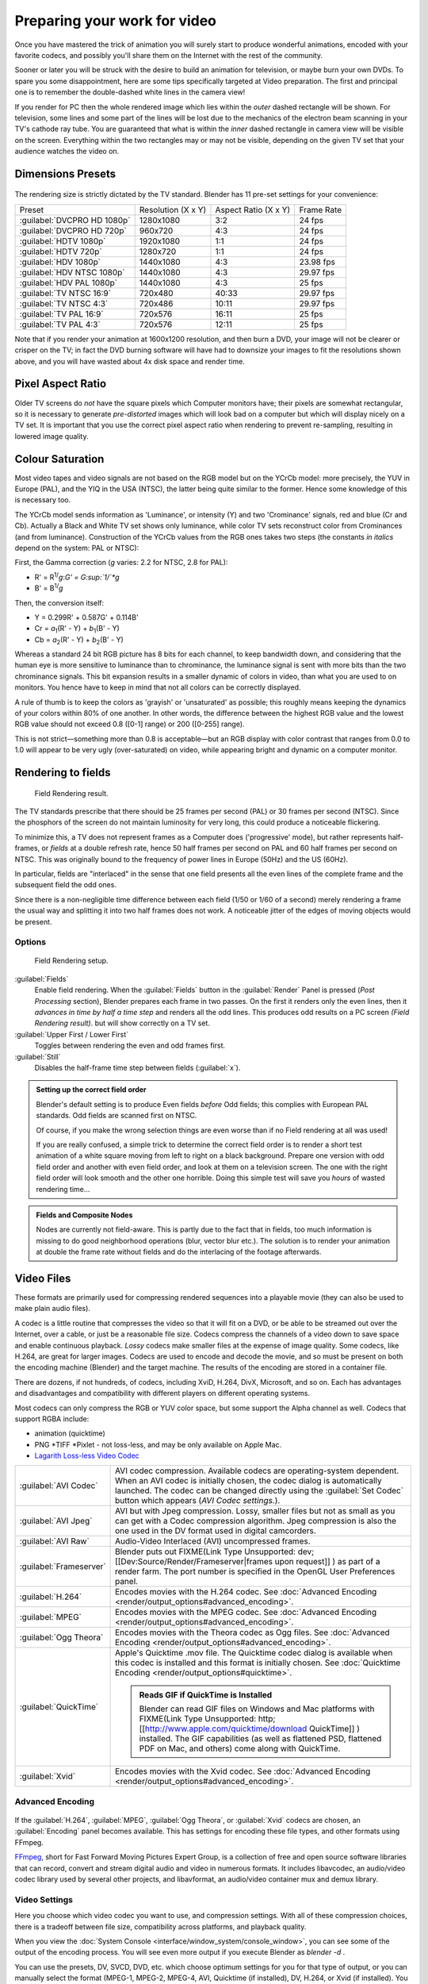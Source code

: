 
..    TODO/Review: {{review|}} .


Preparing your work for video
=============================

Once you have mastered the trick of animation you will surely start to produce wonderful
animations, encoded with your favorite codecs,
and possibly you'll share them on the Internet with the rest of the community.

Sooner or later you will be struck with the desire to build an animation for television,
or maybe burn your own DVDs. To spare you some disappointment,
here are some tips specifically targeted at Video preparation.
The first and principal one is to remember the double-dashed white lines in the camera view!

If you render for PC then the whole rendered image which lies within the *outer* dashed
rectangle will be shown. For television, some lines and some part of the lines will be lost
due to the mechanics of the electron beam scanning in your TV's cathode ray tube. You are
guaranteed that what is within the *inner* dashed rectangle in camera view will be visible
on the screen. Everything within the two rectangles may or may not be visible,
depending on the given TV set that your audience watches the video on.


Dimensions Presets
------------------

.. figure:: /images/Render-Dimensions-Presets.jpg


The rendering size is strictly dictated by the TV standard.
Blender has 11 pre-set settings for your convenience:


+---------------------------+------------------+--------------------+----------+
+Preset                     |Resolution (X x Y)|Aspect Ratio (X x Y)|Frame Rate+
+---------------------------+------------------+--------------------+----------+
+:guilabel:`DVCPRO HD 1080p`|1280x1080         |3:2                 |24 fps    +
+---------------------------+------------------+--------------------+----------+
+:guilabel:`DVCPRO HD 720p` |960x720           |4:3                 |24 fps    +
+---------------------------+------------------+--------------------+----------+
+:guilabel:`HDTV 1080p`     |1920x1080         |1:1                 |24 fps    +
+---------------------------+------------------+--------------------+----------+
+:guilabel:`HDTV 720p`      |1280x720          |1:1                 |24 fps    +
+---------------------------+------------------+--------------------+----------+
+:guilabel:`HDV 1080p`      |1440x1080         |4:3                 |23.98 fps +
+---------------------------+------------------+--------------------+----------+
+:guilabel:`HDV NTSC 1080p` |1440x1080         |4:3                 |29.97 fps +
+---------------------------+------------------+--------------------+----------+
+:guilabel:`HDV PAL 1080p`  |1440x1080         |4:3                 |25 fps    +
+---------------------------+------------------+--------------------+----------+
+:guilabel:`TV NTSC 16:9`   |720x480           |40:33               |29.97 fps +
+---------------------------+------------------+--------------------+----------+
+:guilabel:`TV NTSC 4:3`    |720x486           |10:11               |29.97 fps +
+---------------------------+------------------+--------------------+----------+
+:guilabel:`TV PAL 16:9`    |720x576           |16:11               |25 fps    +
+---------------------------+------------------+--------------------+----------+
+:guilabel:`TV PAL 4:3`     |720x576           |12:11               |25 fps    +
+---------------------------+------------------+--------------------+----------+


Note that if you render your animation at 1600x1200 resolution, and then burn a DVD,
your image will not be clearer or crisper on the TV; in fact the DVD burning software will
have had to downsize your images to fit the resolutions shown above,
and you will have wasted about 4x disk space and render time.


Pixel Aspect Ratio
------------------

Older TV screens do *not* have the square pixels which Computer monitors have;
their pixels are somewhat rectangular, so it is necessary to generate *pre-distorted* images
which will look bad on a computer but which will display nicely on a TV set. It is important
that you use the correct pixel aspect ratio when rendering to prevent re-sampling,
resulting in lowered image quality.


Colour Saturation
-----------------

Most video tapes and video signals are not based on the RGB model but on the YCrCb model:
more precisely, the YUV in Europe (PAL), and the YIQ in the USA (NTSC),
the latter being quite similar to the former. Hence some knowledge of this is necessary too.

The YCrCb model sends information as 'Luminance', or intensity (Y)
and two 'Crominance' signals, red and blue (Cr and Cb).
Actually a Black and White TV set shows only luminance,
while color TV sets reconstruct color from Crominances (and from luminance).
Construction of the YCrCb values from the RGB ones takes two steps
(the constants *in italics* depend on the system: PAL or NTSC):

First, the Gamma correction (\ *g* varies: 2.2 for NTSC, 2.8 for PAL):

- R' = R\ :sup:`1/`\ *g*\ :*G' = G\ :sup:`1/`\ *g*
- B' = B\ :sup:`1/`\ *g*

Then, the conversion itself:

- Y = 0.299R' + 0.587G' + 0.114B'
- Cr = *a*\ :sub:`1`\ (R' - Y) + *b*\ :sub:`1`\ (B' - Y)
- Cb = *a*\ :sub:`2`\ (R' - Y) + *b*\ :sub:`2`\ (B' - Y)

Whereas a standard 24 bit RGB picture has 8 bits for each channel, to keep bandwidth down,
and considering that the human eye is more sensitive to luminance than to chrominance,
the luminance signal is sent with more bits than the two chrominance signals.
This bit expansion results in a smaller dynamic of colors in video,
than what you are used to on monitors.
You hence have to keep in mind that not all colors can be correctly displayed.

A rule of thumb is to keep the colors as 'grayish' or 'unsaturated' as possible;
this roughly means keeping the dynamics of your colors within 80% of one another.
In other words,
the difference between the highest RGB value and the lowest RGB value should not exceed 0.8
([0-1] range) or 200 ([0-255] range).

This is not strict—something more than 0.8 is acceptable—but an RGB display with color
contrast that ranges from 0.0 to 1.0 will appear to be very ugly (over-saturated) on video,
while appearing bright and dynamic on a computer monitor.


Rendering to fields
-------------------

.. figure:: /images/Manual-Part-XI-Fields02.jpg

   Field Rendering result.


The TV standards prescribe that there should be 25 frames per second (PAL)
or 30 frames per second (NTSC).
Since the phosphors of the screen do not maintain luminosity for very long,
this could produce a noticeable flickering.

To minimize this, a TV does not represent frames as a Computer does ('progressive' mode),
but rather represents half-frames, or *fields* at a double refresh rate,
hence 50 half frames per second on PAL and 60 half frames per second on NTSC.
This was originally bound to the frequency of power lines in Europe (50Hz) and the US (60Hz).

In particular, fields are "interlaced" in the sense that one field presents all the even lines
of the complete frame and the subsequent field the odd ones.

Since there is a non-negligible time difference between each field (1/50 or 1/60 of a second)
merely rendering a frame the usual way and splitting it into two half frames does not work.
A noticeable jitter of the edges of moving objects would be present.


Options
~~~~~~~

.. figure:: /images/Render-to-Fields-2.5+.jpg

   Field Rendering setup.


:guilabel:`Fields`
   Enable field rendering. When the :guilabel:`Fields` button in the :guilabel:`Render` Panel is pressed
   (\ *Post Processing* section), Blender prepares each frame in two passes.
   On the first it renders only the even lines,
   then it *advances in time by half a time step* and renders all the odd lines.
   This produces odd results on a PC screen *(Field Rendering result)*. but will show correctly on a TV set.


:guilabel:`Upper First / Lower First`
   Toggles between rendering the even and odd frames first.
:guilabel:`Still`
   Disables the half-frame time step between fields (\ :guilabel:`x`\ ).


.. admonition:: Setting up the correct field order
   :class: note


   Blender's default setting is to produce Even fields *before*
   Odd fields; this complies with European PAL standards. Odd fields are scanned
   first on NTSC.

   Of course, if you make the wrong selection things are even worse than if no Field rendering at
   all was used!

   If you are really confused, a simple trick to determine the correct field order is to render a
   short test animation of a white square moving from left to right on a black background.
   Prepare one version with odd field order and another with even field order,
   and look at them on a television screen.
   The one with the right field order will look smooth and the other one horrible.
   Doing this simple test will save you *hours* of wasted rendering time…


.. admonition:: Fields and Composite Nodes
   :class: note


   Nodes are currently not field-aware. This is partly due to the fact that in fields,
   too much information is missing to do good neighborhood operations (blur, vector blur etc.).
   The solution is to render your animation at double the frame rate without fields and do the
   interlacing of the footage afterwards.


Video Files
-----------

These formats are primarily used for compressing rendered sequences into a playable movie
(they can also be used to make plain audio files).

A codec is a little routine that compresses the video so that it will fit on a DVD,
or be able to be streamed out over the Internet, over a cable,
or just be a reasonable file size.
Codecs compress the channels of a video down to save space and enable continuous playback.
*Lossy* codecs make smaller files at the expense of image quality. Some codecs, like H.264,
are great for larger images. Codecs are used to encode and decode the movie,
and so must be present on both the encoding machine (Blender) and the target machine.
The results of the encoding are stored in a container file.

There are dozens, if not hundreds, of codecs, including XviD, H.264, DivX, Microsoft,
and so on. Each has advantages and disadvantages and compatibility with different players on
different operating systems.

Most codecs can only compress the RGB or YUV color space,
but some support the Alpha channel as well. Codecs that support RGBA include:

- animation (quicktime)
- PNG *TIFF *Pixlet - not loss-less, and may be only available on Apple Mac.
- `Lagarith Loss-less Video Codec <http://lags.leetcode.net/codec.html>`__


+-----------------------+------------------------------------------------------------------------------------------------------------------------------------------------------------------------------------------------------------------------------------------------------------------------------+
+:guilabel:`AVI Codec`  |AVI codec compression. Available codecs are operating-system dependent. When an AVI codec is initially chosen, the codec dialog is automatically launched. The codec can be changed directly using the :guilabel:`Set Codec` button which appears (\ *AVI Codec settings.*\ ).+
+-----------------------+------------------------------------------------------------------------------------------------------------------------------------------------------------------------------------------------------------------------------------------------------------------------------+
+:guilabel:`AVI Jpeg`   |AVI but with Jpeg compression. Lossy, smaller files but not as small as you can get with a Codec compression algorithm. Jpeg compression is also the one used in the DV format used in digital camcorders.                                                                    +
+-----------------------+------------------------------------------------------------------------------------------------------------------------------------------------------------------------------------------------------------------------------------------------------------------------------+
+:guilabel:`AVI Raw`    |Audio-Video Interlaced (AVI) uncompressed frames.                                                                                                                                                                                                                             +
+-----------------------+------------------------------------------------------------------------------------------------------------------------------------------------------------------------------------------------------------------------------------------------------------------------------+
+:guilabel:`Frameserver`|Blender puts out                                                                                                                                                                                                                                                              +
+                       |FIXME(Link Type Unsupported: dev;                                                                                                                                                                                                                                             +
+                       |[[Dev:Source/Render/Frameserver|frames upon request]]                                                                                                                                                                                                                         +
+                       |) as part of a render farm. The port number is specified in the OpenGL User Preferences panel.                                                                                                                                                                                +
+-----------------------+------------------------------------------------------------------------------------------------------------------------------------------------------------------------------------------------------------------------------------------------------------------------------+
+:guilabel:`H.264`      |Encodes movies with the H.264 codec. See :doc:`Advanced Encoding <render/output_options#advanced_encoding>`\ .                                                                                                                                                                +
+-----------------------+------------------------------------------------------------------------------------------------------------------------------------------------------------------------------------------------------------------------------------------------------------------------------+
+:guilabel:`MPEG`       |Encodes movies with the MPEG codec. See :doc:`Advanced Encoding <render/output_options#advanced_encoding>`\ .                                                                                                                                                                 +
+-----------------------+------------------------------------------------------------------------------------------------------------------------------------------------------------------------------------------------------------------------------------------------------------------------------+
+:guilabel:`Ogg Theora` |Encodes movies with the Theora codec as Ogg files. See :doc:`Advanced Encoding <render/output_options#advanced_encoding>`\ .                                                                                                                                                  +
+-----------------------+------------------------------------------------------------------------------------------------------------------------------------------------------------------------------------------------------------------------------------------------------------------------------+
+:guilabel:`QuickTime`  |Apple's Quicktime .mov file. The Quicktime codec dialog is available when this codec is installed and this format is initially chosen. See :doc:`Quicktime Encoding <render/output_options#quicktime>`\ .                                                                     +
+                       |                                                                                                                                                                                                                                                                              +
+                       |.. admonition:: Reads GIF if QuickTime is Installed                                                                                                                                                                                                                           +
+                       |   :class: note                                                                                                                                                                                                                                                               +
+                       |                                                                                                                                                                                                                                                                              +
+                       |   Blender can read GIF files on Windows and Mac platforms with                                                                                                                                                                                                               +
+                       |   FIXME(Link Type Unsupported: http;                                                                                                                                                                                                                                         +
+                       |   [[http://www.apple.com/quicktime/download QuickTime]]                                                                                                                                                                                                                      +
+                       |   ) installed. The GIF capabilities (as well as flattened PSD, flattened PDF on Mac, and others) come along with QuickTime.                                                                                                                                                  +
+-----------------------+------------------------------------------------------------------------------------------------------------------------------------------------------------------------------------------------------------------------------------------------------------------------------+
+:guilabel:`Xvid`       |Encodes movies with the Xvid codec. See :doc:`Advanced Encoding <render/output_options#advanced_encoding>`\ .                                                                                                                                                                 +
+-----------------------+------------------------------------------------------------------------------------------------------------------------------------------------------------------------------------------------------------------------------------------------------------------------------+


Advanced Encoding
~~~~~~~~~~~~~~~~~

.. figure:: /images/Manual-Render-FFMPEG-Video-2.5+.jpg


If the  :guilabel:`H.264`\ , :guilabel:`MPEG`\ , :guilabel:`Ogg Theora`\ ,
or :guilabel:`Xvid` codecs are chosen, an :guilabel:`Encoding` panel becomes available.
This has settings for encoding these file types, and other formats using FFmpeg.

`FFmpeg <http://ffmpeg.org>`__\ , short for Fast Forward Moving Pictures Expert Group, is a collection of free and open source software libraries that can record, convert and stream digital audio and video in numerous formats. It includes libavcodec, an audio/video codec library used by several other projects, and libavformat, an audio/video container mux and demux library.


Video Settings
~~~~~~~~~~~~~~

Here you choose which video codec you want to use, and compression settings.
With all of these compression choices, there is a tradeoff between file size,
compatibility across platforms, and playback quality.

When you view the :doc:`System Console <interface/window_system/console_window>`\ , you can see some of the output of the encoding process. You will see even more output if you execute Blender as *blender -d* .

You can use the presets, DV, SVCD, DVD, etc.
which choose optimum settings for you for that type of output,
or you can manually select the format (MPEG-1, MPEG-2, MPEG-4, AVI, Quicktime (if installed),
DV, H.264, or Xvid (if installed). You must have the proper codec installed on your computer
for Blender to be able to call it and use it to compress the video stream.


Video Formats
_____________

+-------------------------------------------------------------+------------------------+-----------------------------------------------------------------------------------------------------------------------------------------------------------------------------------------------------------------------------------------------------------------------------------------------------------+
+Name                                                         |Extensions              |Description                                                                                                                                                                                                                                                                                                +
+-------------------------------------------------------------+------------------------+-----------------------------------------------------------------------------------------------------------------------------------------------------------------------------------------------------------------------------------------------------------------------------------------------------------+
+`MPEG-1 <http://en.wikipedia.org/wiki/MPEG-1>`__             |.mpg, .mpeg             |A standard for lossy compression of video and audio. It is designed to compress VHS-quality raw digital video and CD audio down to 1.5 Mbit/s.                                                                                                                                                             +
+-------------------------------------------------------------+------------------------+-----------------------------------------------------------------------------------------------------------------------------------------------------------------------------------------------------------------------------------------------------------------------------------------------------------+
+`MPEG-2 <http://en.wikipedia.org/wiki/MPEG-2>`__             |.dvd, .vob, .mpg., .mpeg|A standard for "the generic coding of moving pictures and associated audio information". It describes a combination of lossy video compression and lossy audio data compression methods which permit storage and transmission of movies using currently available storage media and transmission bandwidth.+
+-------------------------------------------------------------+------------------------+-----------------------------------------------------------------------------------------------------------------------------------------------------------------------------------------------------------------------------------------------------------------------------------------------------------+
+`MPEG-4(DivX) <http://en.wikipedia.org/wiki/MPEG-4>`__       |.mp4, .mpg, .mpeg       |Absorbs many of the features of MPEG-1 and MPEG-2 and other related standards, and adds new features.                                                                                                                                                                                                      +
+-------------------------------------------------------------+------------------------+-----------------------------------------------------------------------------------------------------------------------------------------------------------------------------------------------------------------------------------------------------------------------------------------------------------+
+`AVI <http://en.wikipedia.org/wiki/Audio_Video_Interleave>`__|.avi                    |A derivative of the Resource Interchange File Format (RIFF), which divides a file's data into blocks, or "chunks."                                                                                                                                                                                         +
+-------------------------------------------------------------+------------------------+-----------------------------------------------------------------------------------------------------------------------------------------------------------------------------------------------------------------------------------------------------------------------------------------------------------+
+`Quicktime <http://en.wikipedia.org/wiki/.mov>`__            |.mov                    |A multi-tracked format. QuickTime and MP4 container formats can use the same MPEG-4 formats; they are mostly interchangeable in a QuickTime-only environment. MP4, being an international standard, has more support.                                                                                      +
+-------------------------------------------------------------+------------------------+-----------------------------------------------------------------------------------------------------------------------------------------------------------------------------------------------------------------------------------------------------------------------------------------------------------+
+`DV <http://en.wikipedia.org/wiki/DV>`__                     |.dv                     |An intraframe video compression scheme, which uses the discrete cosine transform (DCT) to compress video on a frame-by-frame basis. Audio is stored uncompressed.                                                                                                                                          +
+-------------------------------------------------------------+------------------------+-----------------------------------------------------------------------------------------------------------------------------------------------------------------------------------------------------------------------------------------------------------------------------------------------------------+
+`H.264 <http://en.wikipedia.org/wiki/H.264>`__               |.avi ("for now")        |A standard for video compression, and is currently one of the most commonly used formats for the recording, compression, and distribution of high definition video.                                                                                                                                        +
+-------------------------------------------------------------+------------------------+-----------------------------------------------------------------------------------------------------------------------------------------------------------------------------------------------------------------------------------------------------------------------------------------------------------+
+`Xvid <http://en.wikipedia.org/wiki/Xvid>`__                 |.avi ("for now")        |A video codec library following the MPEG-4 standard. It uses ASP features such as b-frames, global and quarter pixel motion compensation, lumi masking, trellis quantization, and H.263, MPEG and custom quantization matrices. Xvid is a primary competitor of the DivX Pro Codec.                        +
+-------------------------------------------------------------+------------------------+-----------------------------------------------------------------------------------------------------------------------------------------------------------------------------------------------------------------------------------------------------------------------------------------------------------+
+`Ogg <http://en.wikipedia.org/wiki/Theora>`__                |.ogg, .ogv              |A free lossy video compression format. It is developed by the Xiph.Org Foundation and distributed without licensing fees.                                                                                                                                                                                  +
+-------------------------------------------------------------+------------------------+-----------------------------------------------------------------------------------------------------------------------------------------------------------------------------------------------------------------------------------------------------------------------------------------------------------+
+`Matroska <http://en.wikipedia.org/wiki/Matroska>`__         |.mkv                    |An open standard free container format, a file format that can hold an unlimited number of video, audio, picture or subtitle tracks in one file.                                                                                                                                                           +
+-------------------------------------------------------------+------------------------+-----------------------------------------------------------------------------------------------------------------------------------------------------------------------------------------------------------------------------------------------------------------------------------------------------------+
+`Flash <http://en.wikipedia.org/wiki/Flash_Video>`__         |.flv                    |A container file format used to deliver video over the Internet using Adobe Flash Player.                                                                                                                                                                                                                  +
+-------------------------------------------------------------+------------------------+-----------------------------------------------------------------------------------------------------------------------------------------------------------------------------------------------------------------------------------------------------------------------------------------------------------+
+`Wav <http://en.wikipedia.org/wiki/Wav>`__                   |.wav                    |An uncompressed (or lightly compressed) Microsoft and IBM audio file format.                                                                                                                                                                                                                               +
+-------------------------------------------------------------+------------------------+-----------------------------------------------------------------------------------------------------------------------------------------------------------------------------------------------------------------------------------------------------------------------------------------------------------+
+`Mp3 <http://en.wikipedia.org/wiki/MP3>`__                   |.mp3                    |A highly-compressed, patented digital audio encoding format using a form of lossy data compression. It is a common audio format for consumer audio storage, as well as a de facto standard of digital audio compression for the transfer and playback of music on digital audio players.                   +
+-------------------------------------------------------------+------------------------+-----------------------------------------------------------------------------------------------------------------------------------------------------------------------------------------------------------------------------------------------------------------------------------------------------------+


Video Codecs
____________

+-------------------------------------------------------------+---------------------------------------------------------------------------------------------------------------------------------------------------------------------------------------------------------------------------+
+Name                                                         |Description                                                                                                                                                                                                                +
+-------------------------------------------------------------+---------------------------------------------------------------------------------------------------------------------------------------------------------------------------------------------------------------------------+
+None                                                         |*For audio-only encoding.*                                                                                                                                                                                                 +
+-------------------------------------------------------------+---------------------------------------------------------------------------------------------------------------------------------------------------------------------------------------------------------------------------+
+`MPEG-1 <http://en.wikipedia.org/wiki/MPEG-1>`__             |(See                                                                                                                                                                                                                       +
+                                                             |FIXME(TODO: Internal Link;                                                                                                                                                                                                 +
+                                                             |[[#Video Formats|Video Formats]]                                                                                                                                                                                           +
+                                                             |), above.)                                                                                                                                                                                                                 +
+-------------------------------------------------------------+---------------------------------------------------------------------------------------------------------------------------------------------------------------------------------------------------------------------------+
+`MPEG-2 <http://en.wikipedia.org/wiki/MPEG-2>`__             |(See                                                                                                                                                                                                                       +
+                                                             |FIXME(TODO: Internal Link;                                                                                                                                                                                                 +
+                                                             |[[#Video Formats|Video Formats]]                                                                                                                                                                                           +
+                                                             |), above.)                                                                                                                                                                                                                 +
+-------------------------------------------------------------+---------------------------------------------------------------------------------------------------------------------------------------------------------------------------------------------------------------------------+
+`MPEG-4(DivX) <http://en.wikipedia.org/wiki/MPEG-4>`__       |(See                                                                                                                                                                                                                       +
+                                                             |FIXME(TODO: Internal Link;                                                                                                                                                                                                 +
+                                                             |[[#Video Formats|Video Formats]]                                                                                                                                                                                           +
+                                                             |), above.)                                                                                                                                                                                                                 +
+-------------------------------------------------------------+---------------------------------------------------------------------------------------------------------------------------------------------------------------------------------------------------------------------------+
+`HuffYUV <http://en.wikipedia.org/wiki/HuffYUV>`__           |Loss-less video codec created by Ben Rudiak-Gould which is meant to replace uncompressed YCbCr as a video capture format.                                                                                                  +
+-------------------------------------------------------------+---------------------------------------------------------------------------------------------------------------------------------------------------------------------------------------------------------------------------+
+`DV <http://en.wikipedia.org/wiki/DV>`__                     |(See                                                                                                                                                                                                                       +
+                                                             |FIXME(TODO: Internal Link;                                                                                                                                                                                                 +
+                                                             |[[#Video Formats|Video Formats]]                                                                                                                                                                                           +
+                                                             |), above.)                                                                                                                                                                                                                 +
+-------------------------------------------------------------+---------------------------------------------------------------------------------------------------------------------------------------------------------------------------------------------------------------------------+
+`H.264 <http://en.wikipedia.org/wiki/H.264>`__               |(See                                                                                                                                                                                                                       +
+                                                             |FIXME(TODO: Internal Link;                                                                                                                                                                                                 +
+                                                             |[[#Video Formats|Video Formats]]                                                                                                                                                                                           +
+                                                             |), above.)                                                                                                                                                                                                                 +
+-------------------------------------------------------------+---------------------------------------------------------------------------------------------------------------------------------------------------------------------------------------------------------------------------+
+`Xvid <http://en.wikipedia.org/wiki/Xvid>`__                 |(See                                                                                                                                                                                                                       +
+                                                             |FIXME(TODO: Internal Link;                                                                                                                                                                                                 +
+                                                             |[[#Video Formats|Video Formats]]                                                                                                                                                                                           +
+                                                             |), above.)                                                                                                                                                                                                                 +
+-------------------------------------------------------------+---------------------------------------------------------------------------------------------------------------------------------------------------------------------------------------------------------------------------+
+`Theora <http://en.wikipedia.org/wiki/Theora>`__             |(See Ogg in                                                                                                                                                                                                                +
+                                                             |FIXME(TODO: Internal Link;                                                                                                                                                                                                 +
+                                                             |[[#Video Formats|Video Formats]]                                                                                                                                                                                           +
+                                                             |), above.)                                                                                                                                                                                                                 +
+-------------------------------------------------------------+---------------------------------------------------------------------------------------------------------------------------------------------------------------------------------------------------------------------------+
+`Flash Video <http://en.wikipedia.org/wiki/Flash_Video>`__   |(See                                                                                                                                                                                                                       +
+                                                             |FIXME(TODO: Internal Link;                                                                                                                                                                                                 +
+                                                             |[[#Video Formats|Video Formats]]                                                                                                                                                                                           +
+                                                             |), above.)                                                                                                                                                                                                                 +
+-------------------------------------------------------------+---------------------------------------------------------------------------------------------------------------------------------------------------------------------------------------------------------------------------+
+`FFmpeg video codec #1 <http://en.wikipedia.org/wiki/FFV1>`__|A.K.A. FFV1, a loss-less intra-frame video codec. It can use either variable length coding or arithmetic coding for entropy coding. The encoder and decoder are part of the free, open-source library libavcodec in FFmpeg.+
+-------------------------------------------------------------+---------------------------------------------------------------------------------------------------------------------------------------------------------------------------------------------------------------------------+


Options
_______

:guilabel:`Bitrate`
   Set the average `bitrate <http://en.wikipedia.org/wiki/Bit_rate>`__ (quality), which is the count of binary digits per frame. See also: `ffmpeg -b:v <http://ffmpeg.org/ffmpeg.html#Description>`__

:guilabel:`Rate`
   The bitrate control also includes a :guilabel:`Minimum` and a :guilabel:`Maximum`\ .

   :guilabel:`Buffer`
      The `decoder bitstream buffer <http://en.wikipedia.org/wiki/Video_buffering_verifier>`__ size.

:guilabel:`GOP Size`
    The number of pictures per `Group of Pictures <http://en.wikipedia.org/wiki/Group_of_pictures>`__\ . Set to 0 for "intra_only", which disables `inter-frame <http://en.wikipedia.org/wiki/Inter-frame>`__ video. From ffmpeg docs: "For streaming at very low bitrate application, use a low frame rate and a small GOP size. This is especially true for RealVideo where the Linux player does not seem to be very fast, so it can miss frames"

:guilabel:`Autosplit Output`
   If your video is HUGE and exceeds 2Gig, enable Autosplit Output. The main control over output filesize is the GOP, or keyframe interlace. A higher number generally leads to a smaller file, but needs a higher-powered device to replay it.

:guilabel:`Mux`
   `Multiplexing <http://www.afterdawn.com/glossary/term.cfm/multiplexing>`__ settings.

   :guilabel:`Rate`
      Maximum bit rate of the multiplexed stream.
   :guilabel:`Packet Size`
      (Undocumented in ffmpeg)


.. admonition:: Standards
   :class: note

   Codecs cannot encode off-the-wall video sizes, so stick to the XY sizes used in the presets for standard TV sizes.


Audio Settings
~~~~~~~~~~~~~~

Audio is encoded using the codec you choose.

Audio Codecs

+------------------------------------------------------------+---------------------------------------------------------------------------------------------------------------------------------------------------------------------------------------------------------------------------------------------------------------------------------------------------------------------------------------------------+
+`MP2 <http://en.wikipedia.org/wiki/MPEG-1_Audio_Layer_II>`__|A lossy audio compression format defined by ISO/IEC 11172-3.                                                                                                                                                                                                                                                                                       +
+------------------------------------------------------------+---------------------------------------------------------------------------------------------------------------------------------------------------------------------------------------------------------------------------------------------------------------------------------------------------------------------------------------------------+
+`MP3 <http://en.wikipedia.org/wiki/MP3>`__                  |(See MP3 in                                                                                                                                                                                                                                                                                                                                        +
+                                                            |FIXME(TODO: Internal Link;                                                                                                                                                                                                                                                                                                                         +
+                                                            |[[#Video Formats|Video Formats]]                                                                                                                                                                                                                                                                                                                   +
+                                                            |), above.)                                                                                                                                                                                                                                                                                                                                         +
+------------------------------------------------------------+---------------------------------------------------------------------------------------------------------------------------------------------------------------------------------------------------------------------------------------------------------------------------------------------------------------------------------------------------+
+`AC3 <http://en.wikipedia.org/wiki/Dolby_Digital>`__        |Audio Codec 3, an audio compression technology developed by Dolby Laboratories.                                                                                                                                                                                                                                                                    +
+------------------------------------------------------------+---------------------------------------------------------------------------------------------------------------------------------------------------------------------------------------------------------------------------------------------------------------------------------------------------------------------------------------------------+
+`AAC <http://en.wikipedia.org/wiki/Advanced_Audio_Coding>`__|"Advanced Audio Codec," a standardized, lossy compression and encoding scheme for digital audio. Designed to be the successor of the MP3 format, AAC generally achieves better sound quality than MP3 at similar bit rates.                                                                                                                        +
+------------------------------------------------------------+---------------------------------------------------------------------------------------------------------------------------------------------------------------------------------------------------------------------------------------------------------------------------------------------------------------------------------------------------+
+`Vorbis <http://en.wikipedia.org/wiki/Vorbis>`__            |An open-standard, highly-compressed format comparable to MP3 or AAC. Had been shown to perform significantly better than many other lossy audio formats in the past in that it produced smaller files at equivalent or higher quality while retaining computational complexity comparable to other MDCT formats such as AAC or Windows Media Audio.+
+------------------------------------------------------------+---------------------------------------------------------------------------------------------------------------------------------------------------------------------------------------------------------------------------------------------------------------------------------------------------------------------------------------------------+
+`FLAC <http://en.wikipedia.org/wiki/FLAC>`__                |Free Loss-less Audio Codec. Digital audio compressed by FLAC's algorithm can typically be reduced to 50-60% of its original size, and decompressed into an identical copy of the original audio data.                                                                                                                                              +
+------------------------------------------------------------+---------------------------------------------------------------------------------------------------------------------------------------------------------------------------------------------------------------------------------------------------------------------------------------------------------------------------------------------------+
+`PCM <http://en.wikipedia.org/wiki/PCM>`__                  |Pulse Code Modulation, a method used to digitally represent sampled analog signals. It is the standard form for digital audio in computers and various Blu-ray, Compact Disc and DVD formats, as well as other uses such as digital telephone systems                                                                                              +
+------------------------------------------------------------+---------------------------------------------------------------------------------------------------------------------------------------------------------------------------------------------------------------------------------------------------------------------------------------------------------------------------------------------------+


:guilabel:`Bitrate`
   For each codec, you can to control the bitrate (quality) of the sound in the movie. This example shows MP3 encoding at 128kbps. Higher bitrates are bigger files that stream worse but sound better. Stick to powers of 2 for compatibility.
:guilabel:`Samplerate`
   Samplerate controls the number of samples per second of the audio. The default, 44100, is standard for many file types, including CD audio, and produces a high quality sound.
:guilabel:`Volume`
   Set the output volume of the audio.


Tips

----


Choosing which format to use depends on what you are going to do with the image.

If you are animating a movie and are not going to do any post-processing or special effects on
it, use either **AVI-JPEG** or **AVI Codec** and choose the XviD open codec.
If you want to output your movie with sound that you have loaded into the VSE,
use **FFMPEG**\ .

If you are going to do post-processing on your movie,
it is best to use a frame set rendered as **OpenEXR** images; if you only want one file,
then choose **AVI Raw**\ . While AVI Raw is huge,
it preserves the exact quality of output for post-processing. After post-processing
(compositing and/or sequencing), you can compress it down.
You don't want to post-process a compressed file, because the compression artifacts might
throw off what you are trying to accomplish with the post-processing.

Note that you might not want to render directly to a video format. If a problem occurs while rendering, you have to re-render all frames from the beginning. If you first render out a set of static images (such as the default PNG, or the higher-quality OpenEXR), you can stitch them together with an Image Strip in the :doc:`Video Sequence Editor (VSE) <sequencer/usage>`\ . This way, you can easily:

- Restart the rendering from the place (the frame) where the problem occurred.
- Try out different video options in seconds, rather than minutes or hours.
- Enjoy the rest of the features of the VSE, such as adding Image Strips from previous renders, audio, video clips, etc.


Home-made Render Farm
~~~~~~~~~~~~~~~~~~~~~

.. figure:: /images/Homemade-Render-Farm.jpg


An easy way to get multiple machines to share the rendering workload is to:

- Set up a shared directory (such as a Windows Share or an NFS mount)
- Un-check "Overwrite" and check "Placeholders"
- Start as many machines as you wish rendering to that directory -- they will not step on each other's toes.


